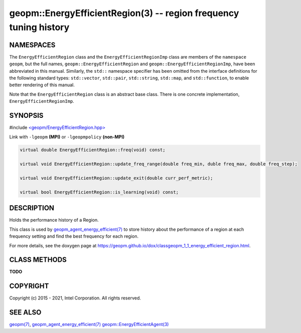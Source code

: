 .. role:: raw-html-m2r(raw)
   :format: html


geopm::EnergyEfficientRegion(3) -- region frequency tuning history
==================================================================






NAMESPACES
----------

The ``EnergyEfficientRegion`` class and the ``EnergyEfficientRegionImp`` class are members of
the ``namespace geopm``, but the full names, ``geopm::EnergyEfficientRegion`` and
``geopm::EnergyEfficientRegionImp``, have been abbreviated in this manual.
Similarly, the ``std::`` namespace specifier has been omitted from the
interface definitions for the following standard types: ``std::vector``\ ,
``std::pair``\ , ``std::string``\ , ``std::map``\ , and ``std::function``\ , to enable
better rendering of this manual.

Note that the ``EnergyEfficientRegion`` class is an abstract base class.  There is one
concrete implementation, ``EnergyEfficientRegionImp``.

SYNOPSIS
--------

#include `<geopm/EnergyEfficientRegion.hpp> <https://github.com/geopm/geopm/blob/dev/src/EnergyEfficientRegion.hpp>`_\ 

Link with ``-lgeopm`` **(MPI)** or ``-lgeopmpolicy`` **(non-MPI)**


.. code-block:: c++

       virtual double EnergyEfficientRegion::freq(void) const;

       virtual void EnergyEfficientRegion::update_freq_range(double freq_min, duble freq_max, double freq_step);

       virtual void EnergyEfficientRegion::update_exit(double curr_perf_metric);

       virtual bool EnergyEfficientRegion::is_learning(void) const;

DESCRIPTION
-----------

Holds the performance history of a Region.

This class is used by `geopm_agent_energy_efficient(7) <geopm_agent_energy_efficient.7.html>`_ to store
history about the performance of a region at each frequency setting
and find the best frequency for each region.

For more details, see the doxygen
page at https://geopm.github.io/dox/classgeopm_1_1_energy_efficient_region.html.

CLASS METHODS
-------------

**TODO**

COPYRIGHT
---------

Copyright (c) 2015 - 2021, Intel Corporation. All rights reserved.

SEE ALSO
--------

`geopm(7) <geopm.7.html>`_\ ,
`geopm_agent_energy_efficient(7) <geopm_agent_energy_efficient.7.html>`_
`geopm::EnergyEfficientAgent(3) <GEOPM_CXX_MAN_EnergyEfficientAgent.3.html>`_
